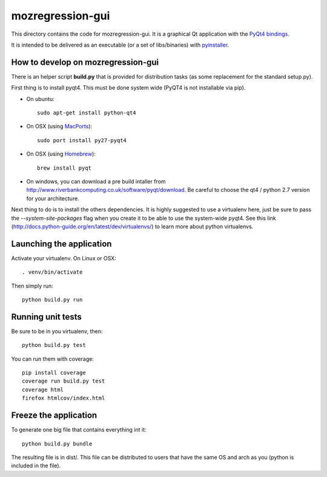 mozregression-gui
=================

This directory contains the code for mozregression-gui. It is a graphical
Qt application with the `PyQt4 bindings`_.

It is intended to be delivered as an executable (or a set of libs/binaries)
with pyinstaller_.

.. _PyQt4 bindings: http://www.riverbankcomputing.com/software/pyqt/intro
.. _pyinstaller: https://github.com/pyinstaller/pyinstaller


How to develop on mozregression-gui
-----------------------------------

There is an helper script **build.py** that is provided for distribution
tasks (as some replacement for the standard setup.py).

First thing is to install pyqt4. This must be done system wide (PyQT4
is not installable via pip).

- On ubuntu: ::

    sudo apt-get install python-qt4

- On OSX (using MacPorts_): ::

    sudo port install py27-pyqt4

- On OSX (using Homebrew_): ::

    brew install pyqt

.. _MacPorts: http://www.macports.org
.. _Homebrew: http://brew.sh

- On windows, you can download a pre build intaller from
  http://www.riverbankcomputing.co.uk/software/pyqt/download. Be careful to choose
  the qt4 / python 2.7 version for your architecture.


Next thing to do is to install the others dependencies. It is highly suggested to use
a virtualenv here, just be sure to pass the *-\-system-site-packages* flag
when you create it to be able to use the system-wide pyqt4. See this link
(http://docs.python-guide.org/en/latest/dev/virtualenvs/) to learn more
about python virtualenvs.


Launching the application
-------------------------

Activate your virtualenv. On Linux or OSX: ::

  . venv/bin/activate

Then simply run: ::

  python build.py run


Running unit tests
------------------

Be sure to be in you virtualenv, then: ::

  python build.py test

You can run them with coverage: ::

  pip install coverage
  coverage run build.py test
  coverage html
  firefox htmlcov/index.html


Freeze the application
----------------------

To generate one big file that contains everything int it: ::

  python build.py bundle

The resulting file is in dist/. This file can be distributed to users
that have the same OS and arch as you (python is included in the file).
